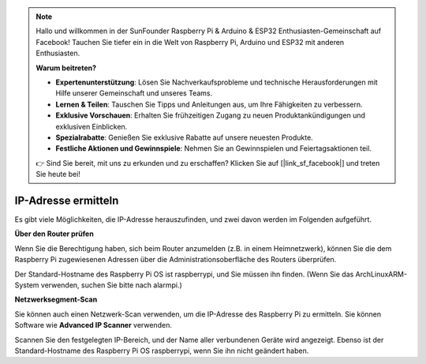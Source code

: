
.. note::

   Hallo und willkommen in der SunFounder Raspberry Pi & Arduino & ESP32 Enthusiasten-Gemeinschaft auf Facebook! Tauchen Sie tiefer ein in die Welt von Raspberry Pi, Arduino und ESP32 mit anderen Enthusiasten.

   **Warum beitreten?**

   - **Expertenunterstützung**: Lösen Sie Nachverkaufsprobleme und technische Herausforderungen mit Hilfe unserer Gemeinschaft und unseres Teams.
   - **Lernen & Teilen**: Tauschen Sie Tipps und Anleitungen aus, um Ihre Fähigkeiten zu verbessern.
   - **Exklusive Vorschauen**: Erhalten Sie frühzeitigen Zugang zu neuen Produktankündigungen und exklusiven Einblicken.
   - **Spezialrabatte**: Genießen Sie exklusive Rabatte auf unsere neuesten Produkte.
   - **Festliche Aktionen und Gewinnspiele**: Nehmen Sie an Gewinnspielen und Feiertagsaktionen teil.

   👉 Sind Sie bereit, mit uns zu erkunden und zu erschaffen? Klicken Sie auf [|link_sf_facebook|] und treten Sie heute bei!

.. _get_ip:

IP-Adresse ermitteln
=========================

Es gibt viele Möglichkeiten, die IP-Adresse herauszufinden, und zwei davon werden im Folgenden aufgeführt.

**Über den Router prüfen**

Wenn Sie die Berechtigung haben, sich beim Router anzumelden (z.B. in einem Heimnetzwerk), können Sie die dem Raspberry Pi zugewiesenen Adressen über die Administrationsoberfläche des Routers überprüfen.

Der Standard-Hostname des Raspberry Pi OS ist raspberrypi, und Sie müssen ihn finden. (Wenn Sie das ArchLinuxARM-System verwenden, suchen Sie bitte nach alarmpi.)

**Netzwerksegment-Scan**

Sie können auch einen Netzwerk-Scan verwenden, um die IP-Adresse des Raspberry Pi zu ermitteln. Sie können Software wie **Advanced IP Scanner** verwenden.

Scannen Sie den festgelegten IP-Bereich, und der Name aller verbundenen Geräte wird angezeigt. Ebenso ist der Standard-Hostname des Raspberry Pi OS raspberrypi, wenn Sie ihn nicht geändert haben.
